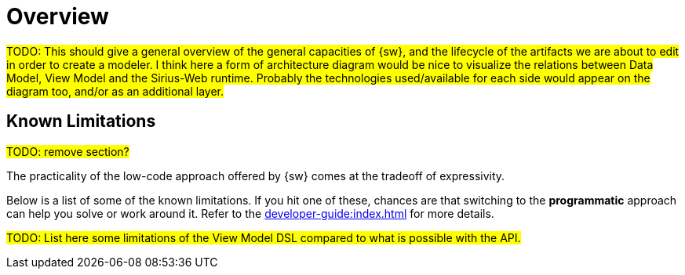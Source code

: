 = Overview

#TODO: This should give a general overview of the general capacities of {sw}, and the lifecycle of the artifacts we are about to edit in order to create a modeler.
I think here a form of architecture diagram would be nice to visualize the relations between Data Model, View Model and the Sirius-Web runtime.
Probably the technologies used/available for each side would appear on the diagram too, and/or as an additional layer.#

== Known Limitations

#TODO: remove section?#

The practicality of the low-code approach offered by {sw} comes at the tradeoff of expressivity.

Below is a list of some of the known limitations.
If you hit one of these, chances are that switching to the *programmatic* approach can help you solve or work around it. Refer to the xref:developer-guide:index.adoc[] for more details.

#TODO: List here some limitations of the View Model DSL compared to what is possible with the API.#